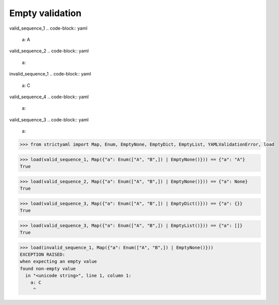 Empty validation
================

valid_sequence_1
.. code-block:: yaml

  a: A

valid_sequence_2
.. code-block:: yaml

  a:

invalid_sequence_1
.. code-block:: yaml

  a: C

valid_sequence_4
.. code-block:: yaml

  a:

valid_sequence_3
.. code-block:: yaml

  a:

.. code-block:: python

  >>> from strictyaml import Map, Enum, EmptyNone, EmptyDict, EmptyList, YAMLValidationError, load

.. code-block:: python

  >>> load(valid_sequence_1, Map({"a": Enum(["A", "B",]) | EmptyNone()})) == {"a": "A"}
  True

.. code-block:: python

  >>> load(valid_sequence_2, Map({"a": Enum(["A", "B",]) | EmptyNone()})) == {"a": None}
  True

.. code-block:: python

  >>> load(valid_sequence_3, Map({"a": Enum(["A", "B",]) | EmptyDict()})) == {"a": {}}
  True

.. code-block:: python

  >>> load(valid_sequence_3, Map({"a": Enum(["A", "B",]) | EmptyList()})) == {"a": []}
  True

.. code-block:: python

  >>> load(invalid_sequence_1, Map({"a": Enum(["A", "B",]) | EmptyNone()}))
  EXCEPTION RAISED:
  when expecting an empty value
  found non-empty value
    in "<unicode string>", line 1, column 1:
      a: C
       ^

